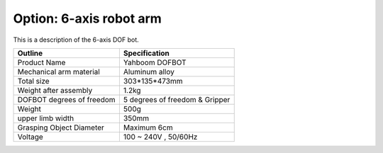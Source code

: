 ========================
Option: 6-axis robot arm
========================

This is a description of the 6-axis DOF bot.

.. image:: images/six_axis.jpg

.. list-table:: 
   :header-rows: 1

   * - Outline
     - Specification
   * - Product Name
     - Yahboom DOFBOT
   * - Mechanical arm material
     - Aluminum alloy
   * - Total size
     - 303*135*473mm
   * - Weight after assembly
     - 1.2kg
   * - DOFBOT degrees of freedom
     - 5 degrees of freedom & Gripper 
   * - Weight
     - 500g
   * - upper limb width
     - 350mm
   * - Grasping Object Diameter
     - Maximum 6cm
   * - Voltage
     - 100 ~ 240V , 50/60Hz
